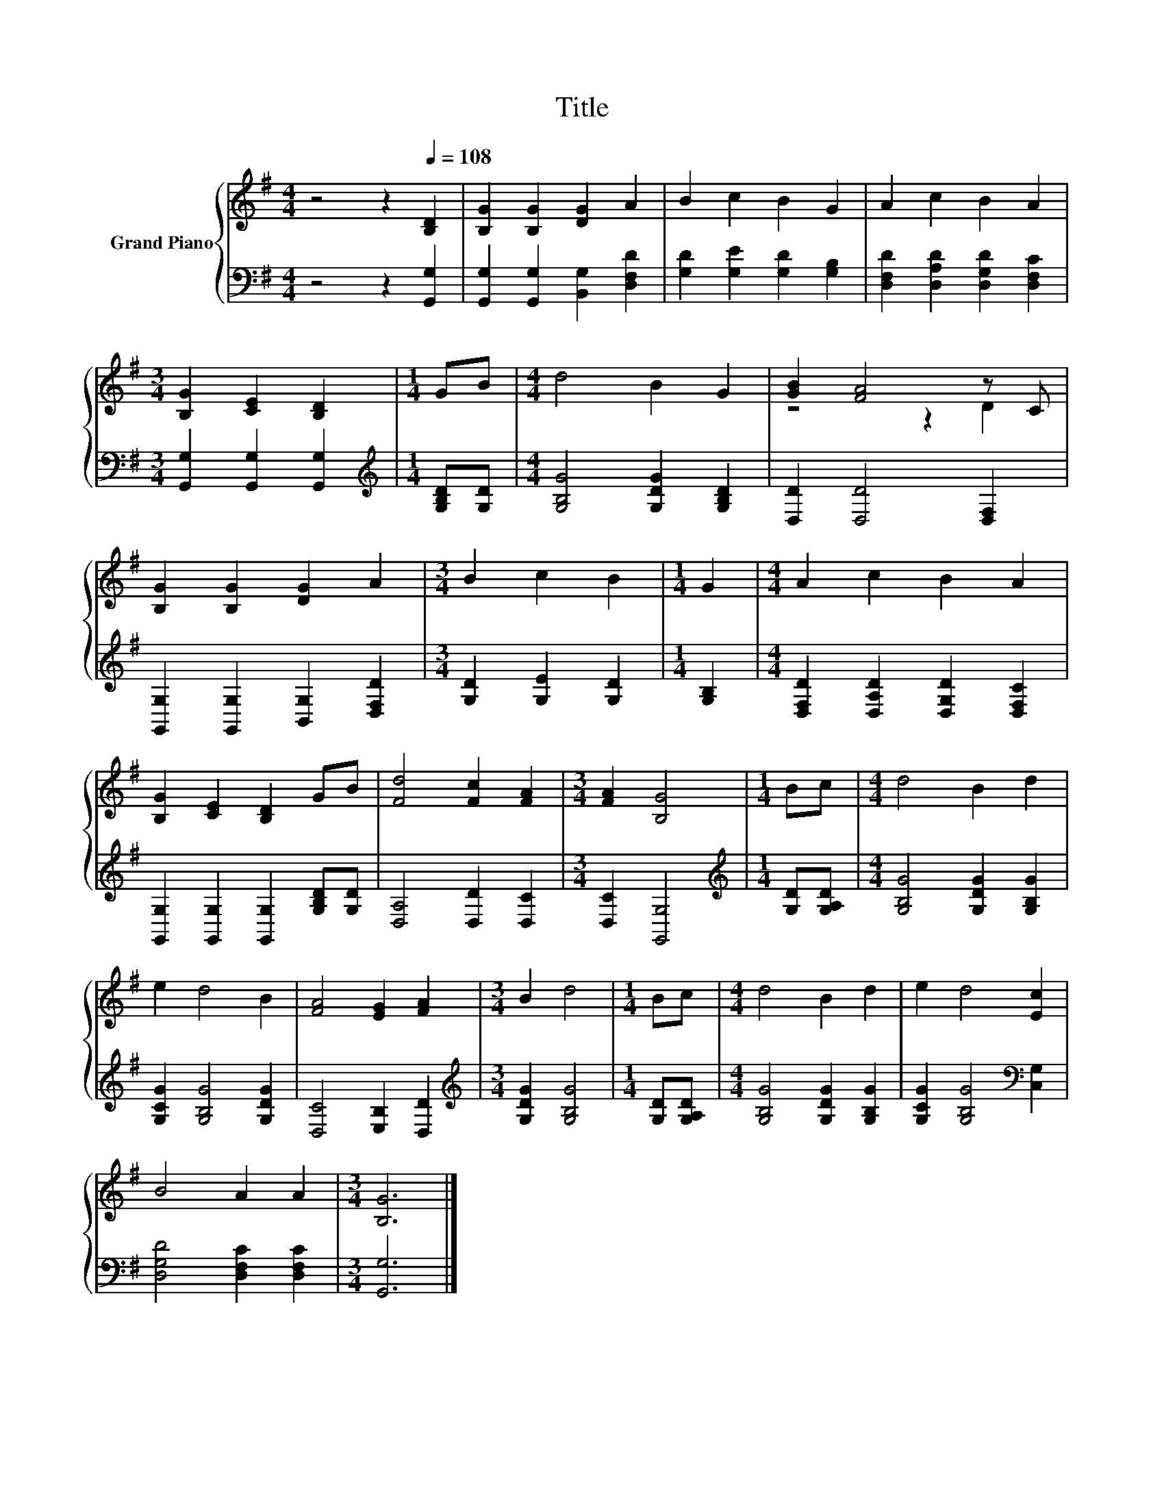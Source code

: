 X:1
T:Title
%%score { ( 1 3 ) | 2 }
L:1/8
M:4/4
K:G
V:1 treble nm="Grand Piano"
V:3 treble 
V:2 bass 
V:1
 z4 z2[Q:1/4=108] [B,D]2 | [B,G]2 [B,G]2 [DG]2 A2 | B2 c2 B2 G2 | A2 c2 B2 A2 | %4
[M:3/4] [B,G]2 [CE]2 [B,D]2 |[M:1/4] GB |[M:4/4] d4 B2 G2 | [GB]2 [FA]4 z C | %8
 [B,G]2 [B,G]2 [DG]2 A2 |[M:3/4] B2 c2 B2 |[M:1/4] G2 |[M:4/4] A2 c2 B2 A2 | %12
 [B,G]2 [CE]2 [B,D]2 GB | [Fd]4 [Fc]2 [FA]2 |[M:3/4] [FA]2 [B,G]4 |[M:1/4] Bc |[M:4/4] d4 B2 d2 | %17
 e2 d4 B2 | [FA]4 [EG]2 [FA]2 |[M:3/4] B2 d4 |[M:1/4] Bc |[M:4/4] d4 B2 d2 | e2 d4 [Ec]2 | %23
 B4 A2 A2 |[M:3/4] [B,G]6 |] %25
V:2
 z4 z2 [G,,G,]2 | [G,,G,]2 [G,,G,]2 [B,,G,]2 [D,F,D]2 | [G,D]2 [G,E]2 [G,D]2 [G,B,]2 | %3
 [D,F,D]2 [D,A,D]2 [D,G,D]2 [D,F,C]2 |[M:3/4] [G,,G,]2 [G,,G,]2 [G,,G,]2 | %5
[M:1/4][K:treble] [G,B,D][G,D] |[M:4/4] [G,B,G]4 [G,DG]2 [G,B,D]2 | [D,D]2 [D,D]4 [D,F,]2 | %8
 [G,,G,]2 [G,,G,]2 [B,,G,]2 [D,F,D]2 |[M:3/4] [G,D]2 [G,E]2 [G,D]2 |[M:1/4] [G,B,]2 | %11
[M:4/4] [D,F,D]2 [D,A,D]2 [D,G,D]2 [D,F,C]2 | [G,,G,]2 [G,,G,]2 [G,,G,]2 [G,B,D][G,D] | %13
 [D,A,]4 [D,D]2 [D,C]2 |[M:3/4] [D,C]2 [G,,G,]4 |[M:1/4][K:treble] [G,D][G,A,D] | %16
[M:4/4] [G,B,G]4 [G,DG]2 [G,B,G]2 | [G,CG]2 [G,B,G]4 [G,DG]2 | [D,C]4 [E,B,]2 [D,D]2 | %19
[M:3/4][K:treble] [G,DG]2 [G,B,G]4 |[M:1/4] [G,D][G,A,D] |[M:4/4] [G,B,G]4 [G,DG]2 [G,B,G]2 | %22
 [G,CG]2 [G,B,G]4[K:bass] [C,G,]2 | [D,G,D]4 [D,F,C]2 [D,F,C]2 |[M:3/4] [G,,G,]6 |] %25
V:3
 x8 | x8 | x8 | x8 |[M:3/4] x6 |[M:1/4] x2 |[M:4/4] x8 | z4 z2 D2 | x8 |[M:3/4] x6 |[M:1/4] x2 | %11
[M:4/4] x8 | x8 | x8 |[M:3/4] x6 |[M:1/4] x2 |[M:4/4] x8 | x8 | x8 |[M:3/4] x6 |[M:1/4] x2 | %21
[M:4/4] x8 | x8 | x8 |[M:3/4] x6 |] %25

